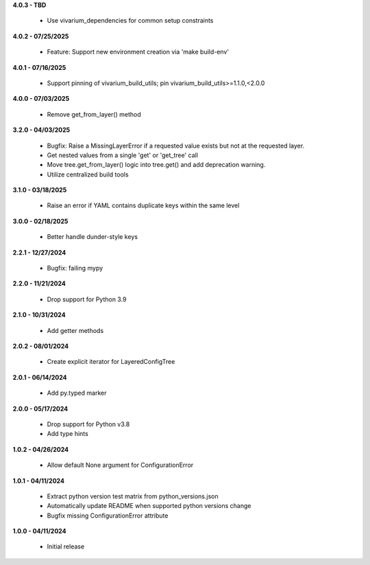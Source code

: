 **4.0.3 - TBD**

 - Use vivarium_dependencies for common setup constraints

**4.0.2 - 07/25/2025**

 - Feature: Support new environment creation via 'make build-env'

**4.0.1 - 07/16/2025**

 - Support pinning of vivarium_build_utils; pin vivarium_build_utils>=1.1.0,<2.0.0

**4.0.0 - 07/03/2025**

 - Remove get_from_layer() method

**3.2.0 - 04/03/2025**

 - Bugfix: Raise a MissingLayerError if a requested value exists but not at the requested layer.
 - Get nested values from a single 'get' or 'get_tree' call
 - Move tree.get_from_layer() logic into tree.get() and add deprecation warning. 
 - Utilize centralized build tools

**3.1.0 - 03/18/2025**

 - Raise an error if YAML contains duplicate keys within the same level

**3.0.0 - 02/18/2025**

 - Better handle dunder-style keys

**2.2.1 - 12/27/2024**

 - Bugfix: failing mypy

**2.2.0 - 11/21/2024**

 - Drop support for Python 3.9

**2.1.0 - 10/31/2024**

 - Add getter methods

**2.0.2 - 08/01/2024**

 - Create explicit iterator for LayeredConfigTree

**2.0.1 - 06/14/2024**

 - Add py.typed marker

**2.0.0 - 05/17/2024**

 - Drop support for Python v3.8
 - Add type hints

**1.0.2 - 04/26/2024**

 - Allow default None argument for ConfigurationError

**1.0.1 - 04/11/2024**

 - Extract python version test matrix from python_versions.json
 - Automatically update README when supported python versions change
 - Bugfix missing ConfigurationError attribute

**1.0.0 - 04/11/2024**

 - Initial release
